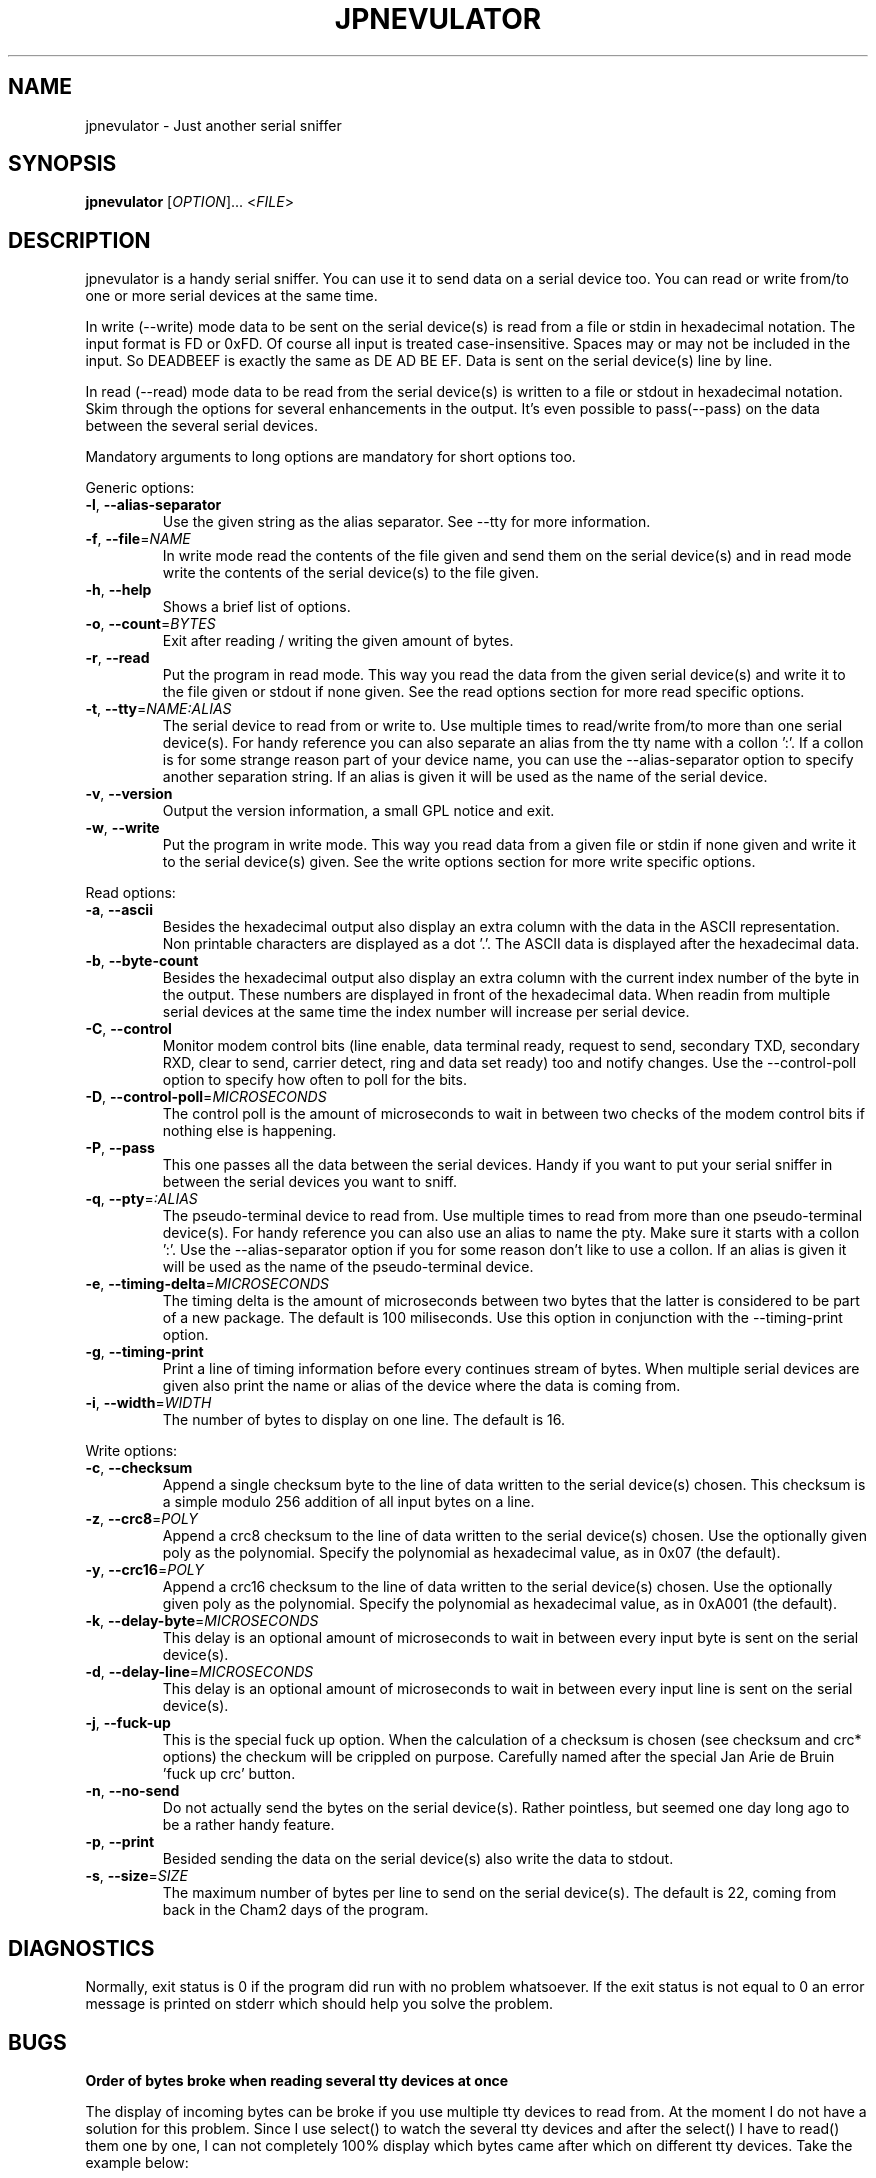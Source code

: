 .TH JPNEVULATOR "1" "August 2012" "jpnevulator 2.1.1" "User Commands"
.SH NAME
jpnevulator \- Just another serial sniffer
.SH SYNOPSIS
.B jpnevulator
[\fIOPTION\fR]... <\fIFILE\fR>
.SH DESCRIPTION
.PP
jpnevulator is a handy serial sniffer. You can use it to send data on
a serial device too. You can read or write from/to one or more serial
devices at the same time.
.PP
In write (\-\-write) mode data to be sent on the serial device(s) is
read from a file or stdin in hexadecimal notation. The input format
is FD or 0xFD. Of course all input is treated case-insensitive. Spaces
may or may not be included in the input. So DEADBEEF is exactly the same
as DE AD   BE  EF. Data is sent on the serial device(s) line by line.
.PP
In read (\-\-read) mode data to be read from the serial device(s) is
written to a file or stdout in hexadecimal notation. Skim through the
options for several enhancements in the output. It's even possible to
pass(\-\-pass) on the data between the several serial devices.
.PP
Mandatory arguments to long options are mandatory for short options too.
.PP
Generic options:
.TP
\fB\-l\fR, \fB\-\-alias\-separator\fR
Use the given string as the alias separator. See \-\-tty for more information.
.TP
\fB\-f\fR, \fB\-\-file\fR=\fINAME\fR
In write mode read the contents of the file given and send them on the serial
device(s) and in read mode write the contents of the serial device(s) to the
file given.
.TP
\fB\-h\fR, \fB\-\-help\fR
Shows a brief list of options.
.TP
\fB\-o\fR, \fB\-\-count\fR=\fIBYTES\fR
Exit after reading / writing the given amount of bytes.
.TP
\fB\-r\fR, \fB\-\-read\fR
Put the program in read mode. This way you read the data from the given
serial device(s) and write it to the file given or stdout if none given.
See the read options section for more read specific options.
.TP
\fB\-t\fR, \fB\-\-tty\fR=\fINAME:ALIAS\fR
The serial device to read from or write to. Use multiple times to read/write
from/to more than one serial device(s). For handy reference you can also
separate an alias from the tty name with a collon ':'. If a collon is for
some strange reason part of your device name, you can use the \-\-alias\-separator
option to specify another separation string. If an alias is given it will be
used as the name of the serial device.
.TP
\fB\-v\fR, \fB\-\-version\fR
Output the version information, a small GPL notice and exit.
.TP
\fB\-w\fR, \fB\-\-write\fR
Put the program in write mode. This way you read data from a given file or
stdin if none given and write it to the serial device(s) given. See the write
options section for more write specific options.
.PP
Read options:
.TP
\fB\-a\fR, \fB\-\-ascii\fR
Besides the hexadecimal output also display an extra column with the data in
the ASCII representation. Non printable characters are displayed as a dot '.'.
The ASCII data is displayed after the hexadecimal data.
.TP
\fB\-b\fR, \fB\-\-byte\-count\fR
Besides the hexadecimal output also display an extra column with the current
index number of the byte in the output. These numbers are displayed in front
of the hexadecimal data. When readin from multiple serial devices at the same
time the index number will increase per serial device.
.TP
\fB\-C\fR, \fB\-\-control\fR
Monitor modem control bits (line enable, data terminal ready, request to send,
secondary TXD, secondary RXD, clear to send, carrier detect, ring and data
set ready) too and notify changes. Use the \-\-control\-poll option to specify
how often to poll for the bits.
.TP
\fB\-D\fR, \fB\-\-control\-poll\fR=\fIMICROSECONDS\fR
The control poll is the amount of microseconds to wait in between two checks
of the modem control bits if nothing else is happening.
.TP
\fB\-P\fR, \fB\-\-pass\fR
This one passes all the data between the serial devices. Handy if you want to
put your serial sniffer in between the serial devices you want to sniff.
.TP
\fB\-q\fR, \fB\-\-pty\fR=\fI:ALIAS\fR
The pseudo-terminal device to read from. Use multiple times to read from more
than one pseudo-terminal device(s). For handy reference you can also use an
alias to name the pty. Make sure it starts with a collon ':'. Use the
\-\-alias\-separator option if you for some reason don't like to use a collon.
If an alias is given it will be used as the name of the pseudo-terminal device.
.TP
\fB\-e\fR, \fB\-\-timing\-delta\fR=\fIMICROSECONDS\fR
The timing delta is the amount of microseconds between two bytes that the latter
is considered to be part of a new package. The default is 100 miliseconds. Use
this option in conjunction with the \-\-timing\-print option.
.TP
\fB\-g\fR, \fB\-\-timing\-print\fR
Print a line of timing information before every continues stream of bytes. When
multiple serial devices are given also print the name or alias of the device
where the data is coming from.
.TP
\fB\-i\fR, \fB\-\-width\fR=\fIWIDTH\fR
The number of bytes to display on one line. The default is 16.
.PP
Write options:
.TP
\fB\-c\fR, \fB\-\-checksum\fR
Append a single checksum byte to the line of data written to the serial
device(s) chosen. This checksum is a simple modulo 256 addition of all input
bytes on a line.
.TP
\fB\-z\fR, \fB\-\-crc8\fR=\fIPOLY\fR
Append a crc8 checksum to the line of data written to the serial device(s) chosen.
Use the optionally given poly as the polynomial. Specify the polynomial as hexadecimal
value, as in 0x07 (the default).
.TP
\fB\-y\fR, \fB\-\-crc16\fR=\fIPOLY\fR
Append a crc16 checksum to the line of data written to the serial device(s) chosen.
Use the optionally given poly as the polynomial. Specify the polynomial as hexadecimal
value, as in 0xA001 (the default).
.TP
\fB\-k\fR, \fB\-\-delay\-byte\fR=\fIMICROSECONDS\fR
This delay is an optional amount of microseconds to wait in between every input
byte is sent on the serial device(s).
.TP
\fB\-d\fR, \fB\-\-delay\-line\fR=\fIMICROSECONDS\fR
This delay is an optional amount of microseconds to wait in between every input
line is sent on the serial device(s).
.TP
\fB\-j\fR, \fB\-\-fuck\-up\fR
This is the special fuck up option. When the calculation of a checksum is chosen
(see checksum and crc* options) the checkum will be crippled on purpose. Carefully
named after the special Jan Arie de Bruin 'fuck up crc' button.
.TP
\fB\-n\fR, \fB\-\-no\-send\fR
Do not actually send the bytes on the serial device(s). Rather pointless, but seemed
one day long ago to be a rather handy feature.
.TP
\fB\-p\fR, \fB\-\-print\fR
Besided sending the data on the serial device(s) also write the data to stdout.
.TP
\fB\-s\fR, \fB\-\-size\fR=\fISIZE\fR
The maximum number of bytes per line to send on the serial device(s). The default
is 22, coming from back in the Cham2 days of the program.
.SH DIAGNOSTICS
Normally, exit status is 0 if the program did run with no problem whatsoever. If
the exit status is not equal to 0 an error message is printed on stderr which should
help you solve the problem.
.SH BUGS
.PP
\fBOrder of bytes broke when reading several tty devices at once\fR
.PP
The display of incoming bytes can be broke if you use multiple tty devices to
read from. At the moment I do not have a solution for this problem. Since I use
select() to watch the several tty devices and after the select() I have to
read() them one by one, I can not completely 100% display which bytes came after
which on different tty devices. Take the example below:
.PP
.RS
.nf
.sp .5
$ jpnevulator \-\-ascii \-\-timing\-print \-\-tty /dev/ttyS0 \-\-tty /dev/ttyUSB0 \-\-read
2006-05-30 13:23:49.461075: /dev/ttyS0
00 00 05 3B 0D 00 00 05                         ...;....
2006-05-30 13:23:49.461113: /dev/ttyUSB0
00 05 3B 0D 00 00 05 3B 0D                      ..;....;.
2006-05-30 13:23:49.473074: /dev/ttyS0
3B 0D 00 00 05 3B 0D                            ;....;.
2006-05-30 13:23:49.473105: /dev/ttyUSB0
00 12 05 06 39 00 12 05 06 39 1F 00 22 80 00 0E ....9....9.."...
$
.sp .5
.fi
.RE
.PP
And now see the order in which things really got sent on the line:
.PP
.RS
.nf
.sp .5
/dev/ttyS0:
00 00 05 3B 0D
/dev/ttyUSB0:
00 00 05 3B 0D
/dev/ttyS0:
00 00 05 3B 0D
/dev/ttyUSB0:
00 00 05 3B 0D
/dev/ttyS0:
00 00 05 3B 0D
/dev/ttyUSB0:
00 00 05 3B 0D 00 12 05 06 39 00 12 05 06 39 ...
.sp .5
.fi
.RE
.PP
As you can see /dev/ttyUSB0 receives the echo of all things sent by /dev/ttyS0.
This is exactly what happens. But since there does exist a small time between
the select() who is happy expressing something is available and the read() who
does get the available data, some extra data will be available. I have no idea
on how I can use high level system call like select() and read() and be still
able to put the bytes in the correct order. Anyone an idea?
.SH AUTHOR
Written by Freddy Spierenburg.
.SH "REPORTING BUGS"
Report bugs to <freddy@snarl.nl>.
.SH COPYRIGHT
Copyright \(co 2006-2012 Freddy Spierenburg
